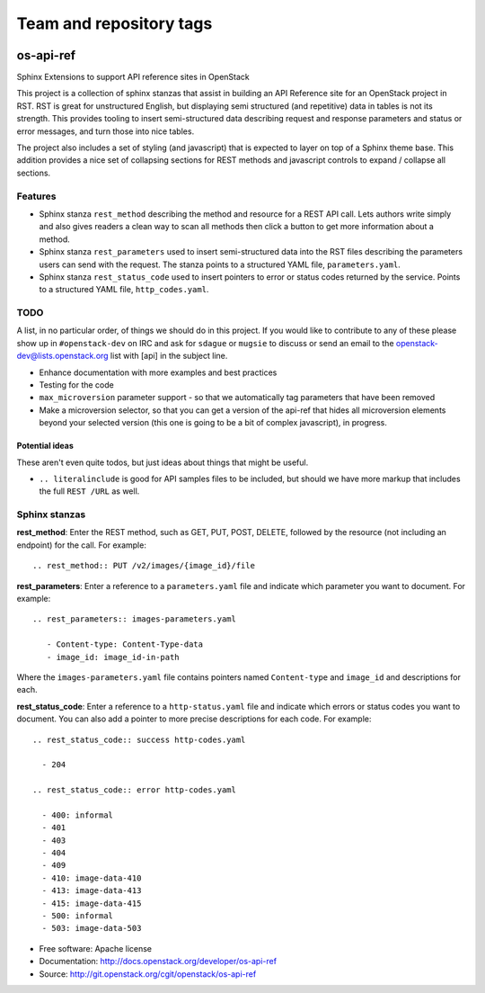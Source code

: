 ========================
Team and repository tags
========================

.. image:: http://governance.openstack.org/badges/deb-python-os-api-ref.svg
    :target: http://governance.openstack.org/reference/tags/index.html

.. Change things from this point on

os-api-ref
==========

Sphinx Extensions to support API reference sites in OpenStack

This project is a collection of sphinx stanzas that assist in building
an API Reference site for an OpenStack project in RST. RST is great
for unstructured English, but displaying semi structured (and
repetitive) data in tables is not its strength. This provides tooling
to insert semi-structured data describing request and response
parameters and status or error messages, and turn those into nice tables.

The project also includes a set of styling (and javascript) that is
expected to layer on top of a Sphinx theme base. This addition
provides a nice set of collapsing sections for REST methods and
javascript controls to expand / collapse all sections.

Features
--------

* Sphinx stanza ``rest_method`` describing the method and resource for a REST
  API call. Lets authors write simply and also gives readers a clean way to
  scan all methods then click a button to get more information about a method.
* Sphinx stanza ``rest_parameters`` used to insert semi-structured data into
  the RST files describing the parameters users can send with the request. The
  stanza points to a structured YAML file, ``parameters.yaml``.
* Sphinx stanza ``rest_status_code`` used to insert pointers to error or status
  codes returned by the service. Points to a structured YAML file,
  ``http_codes.yaml``.

TODO
----

A list, in no particular order, of things we should do in this
project. If you would like to contribute to any of these please show
up in ``#openstack-dev`` on IRC and ask for ``sdague`` or ``mugsie``
to discuss or send an email to the openstack-dev@lists.openstack.org list
with [api] in the subject line.

* Enhance documentation with more examples and best practices
* Testing for the code
* ``max_microversion`` parameter support - so that we automatically
  tag parameters that have been removed
* Make a microversion selector, so that you can get a version of the api-ref
  that hides all microversion elements beyond your selected version
  (this one is going to be a bit of complex javascript), in progress.

Potential ideas
~~~~~~~~~~~~~~~

These aren't even quite todos, but just ideas about things that might
be useful.

* ``.. literalinclude`` is good for API samples files to be included,
  but should we have more markup that includes the full ``REST /URL``
  as well.


Sphinx stanzas
--------------

**rest_method**: Enter the REST method, such as GET, PUT, POST, DELETE,
followed by the resource (not including an endpoint) for the call. For
example::

    .. rest_method:: PUT /v2/images/{image_id}/file

**rest_parameters**: Enter a reference to a ``parameters.yaml`` file and
indicate which parameter you want to document. For example::

    .. rest_parameters:: images-parameters.yaml

       - Content-type: Content-Type-data
       - image_id: image_id-in-path

Where the ``images-parameters.yaml`` file contains pointers named
``Content-type`` and ``image_id`` and descriptions for each.

**rest_status_code**: Enter a reference to a ``http-status.yaml`` file and
indicate which errors or status codes you want to document. You can also add
a pointer to more precise descriptions for each code. For example::

    .. rest_status_code:: success http-codes.yaml

      - 204

    .. rest_status_code:: error http-codes.yaml

      - 400: informal
      - 401
      - 403
      - 404
      - 409
      - 410: image-data-410
      - 413: image-data-413
      - 415: image-data-415
      - 500: informal
      - 503: image-data-503


* Free software: Apache license
* Documentation: http://docs.openstack.org/developer/os-api-ref
* Source: http://git.openstack.org/cgit/openstack/os-api-ref

